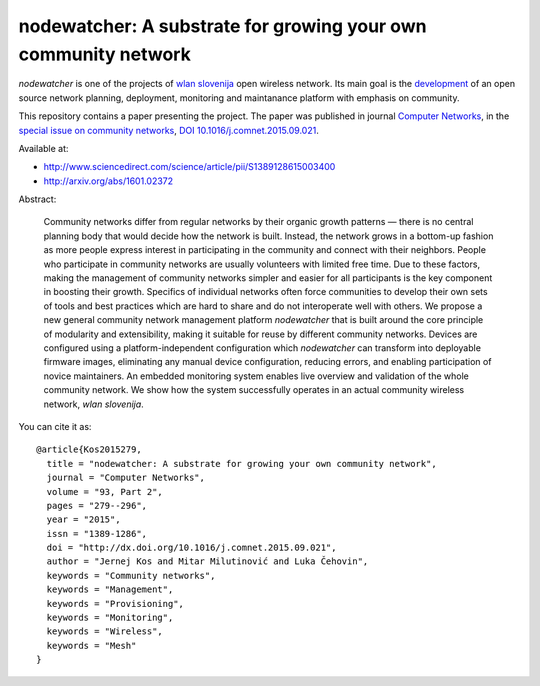 nodewatcher: A substrate for growing your own community network
===============================================================

*nodewatcher* is one of the projects of `wlan slovenija`_ open wireless
network. Its main goal is the `development`_ of an open source network planning,
deployment, monitoring and maintanance platform with emphasis on community.

.. _wlan slovenija: https://wlan-si.net
.. _development: https://dev.wlan-si.net/wiki/Nodewatcher

This repository contains a paper presenting the project. The paper was published in
journal `Computer Networks`_, in the `special issue on community networks`_,
`DOI 10.1016/j.comnet.2015.09.021`_.

.. _Computer Networks: http://www.journals.elsevier.com/computer-networks
.. _special issue on community networks: http://www.sciencedirect.com/science/journal/13891286/93/supp/P2
.. _DOI 10.1016/j.comnet.2015.09.021: http://dx.doi.org/10.1016/j.comnet.2015.09.021

Available at:

* http://www.sciencedirect.com/science/article/pii/S1389128615003400
* http://arxiv.org/abs/1601.02372

Abstract:

    Community networks differ from regular networks by their organic growth patterns — there is no central planning
    body that would decide how the network is built. Instead, the network grows in a bottom-up fashion as more people
    express interest in participating in the community and connect with their neighbors. People who participate in
    community networks are usually volunteers with limited free time. Due to these factors, making the management of
    community networks simpler and easier for all participants is the key component in boosting their growth.
    Specifics of individual networks often force communities to develop their own sets of tools and best practices
    which are hard to share and do not interoperate well with others. We propose a new general community network
    management platform *nodewatcher* that is built around the core principle of modularity and extensibility, making
    it suitable for reuse by different community networks. Devices are configured using a platform-independent
    configuration which *nodewatcher* can transform into deployable firmware images, eliminating any manual device
    configuration, reducing errors, and enabling participation of novice maintainers. An embedded monitoring system
    enables live overview and validation of the whole community network. We show how the system successfully operates
    in an actual community wireless network, *wlan slovenija*.

You can cite it as::

    @article{Kos2015279,
      title = "nodewatcher: A substrate for growing your own community network",
      journal = "Computer Networks",
      volume = "93, Part 2",
      pages = "279--296",
      year = "2015",
      issn = "1389-1286",
      doi = "http://dx.doi.org/10.1016/j.comnet.2015.09.021",
      author = "Jernej Kos and Mitar Milutinović and Luka Čehovin",
      keywords = "Community networks",
      keywords = "Management",
      keywords = "Provisioning",
      keywords = "Monitoring",
      keywords = "Wireless",
      keywords = "Mesh"
    }
